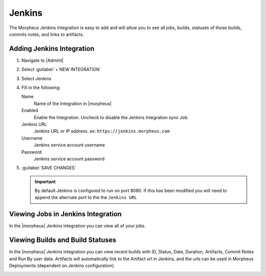 Jenkins
-------

The Morpheus Jenkins Integration is easy to add and will allow you to see all jobs, builds, statuses of those builds, commits notes, and links to artifacts.

Adding Jenkins Integration
^^^^^^^^^^^^^^^^^^^^^^^^^^

.. image:: /images/integration_guides/build-integrations/Jenkins-add-modal.png

#. Navigate to |AdmInt|
#. Select :guilabel:`+ NEW INTEGRATION`
#. Select Jenkins
#. Fill in the following:

   Name
      Name of the Integration in |morpheus|
   Enabled
      Enable the Integration. Uncheck to disable the Jenkins Integration sync Job.
   Jenkins URL
      Jenkins URL or IP address. ex: ``https://jenkins.morpheus.com``
   Username
     Jenkins service account username
   Password
     Jenkins service account password

#. :guilabel:`SAVE CHANGES`

   .. important::

       By default Jenkins is configured to run on port 8080.  If this has been modified you will need to append the alternate port to the the ``Jenkins URL``

Viewing Jobs in Jenkins Integration
^^^^^^^^^^^^^^^^^^^^^^^^^^^^^^^^^^^

In the |morpheus| Jenkins integration you can view all of your jobs.

.. image:: /images/integration_guides/build-integrations/jenkinsJobsView.png
   :align: center

Viewing Builds and Build Statuses
^^^^^^^^^^^^^^^^^^^^^^^^^^^^^^^^^
In the |morpheus| Jenkins integration you can view recent builds with ID, Status, Date, Duration, Artifacts, Commit Notes and Run By user data. Artifacts will automatically link to the Artifact url in Jenkins, and the urls can be used in Morpheus Deployments (dependent on Jenkins configuration).

.. image:: /images/integration_guides/build-integrations/jenkinsBuildView.png
   :align: center
